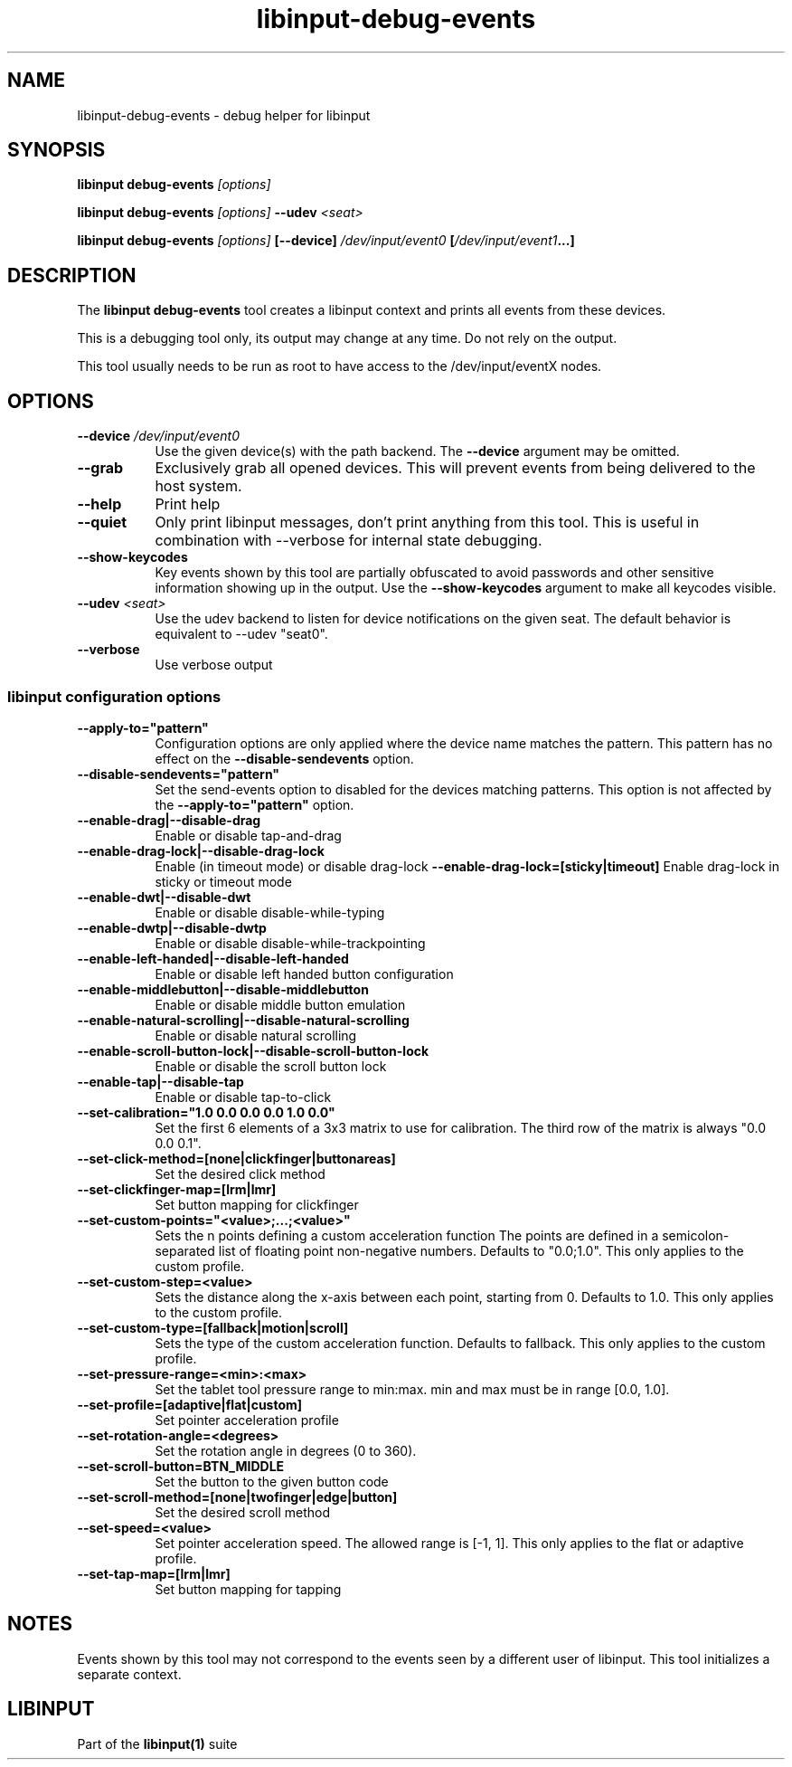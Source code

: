 .TH libinput-debug-events "1" "" "libinput @LIBINPUT_VERSION@" "libinput Manual"
.SH NAME
libinput\-debug\-events \- debug helper for libinput
.SH SYNOPSIS
.B libinput debug\-events \fI[options]\fB
.PP
.B libinput debug\-events \fI[options]\fB \-\-udev \fI<seat>\fB
.PP
.B libinput debug\-events \fI[options]\fB [\-\-device] \fI/dev/input/event0\fB [\fI/dev/input/event1\fB...]
.SH DESCRIPTION
.PP
The
.B "libinput debug\-events"
tool creates a libinput context and prints all events from these devices.
.PP
This is a debugging tool only, its output may change at any time. Do not
rely on the output.
.PP
This tool usually needs to be run as root to have access to the
/dev/input/eventX nodes.
.SH OPTIONS
.TP 8
.B \-\-device \fI/dev/input/event0\fR
Use the given device(s) with the path backend. The \fB\-\-device\fR argument may be
omitted.
.TP 8
.B \-\-grab
Exclusively grab all opened devices. This will prevent events from being
delivered to the host system.
.TP 8
.B \-\-help
Print help
.TP 8
.B \-\-quiet
Only print libinput messages, don't print anything from this tool. This is
useful in combination with --verbose for internal state debugging.
.TP 8
.B \-\-show\-keycodes
Key events shown by this tool are partially obfuscated to avoid passwords
and other sensitive information showing up in the output. Use the
.B \-\-show\-keycodes
argument to make all keycodes visible.
.TP 8
.B \-\-udev \fI<seat>\fR
Use the udev backend to listen for device notifications on the given seat.
The default behavior is equivalent to \-\-udev "seat0".
.TP 8
.B \-\-verbose
Use verbose output
.SS libinput configuration options
.TP 8
.B \-\-apply-to="pattern"
Configuration options are only applied where the device name matches the
pattern. This pattern has no effect on the \fB\-\-disable-sendevents\fR
option.
.TP 8
.B \-\-disable-sendevents="pattern"
Set the send-events option to disabled for the devices matching patterns.
This option is not affected by the \fB\-\-apply-to="pattern"\fR option.
.TP 8
.B \-\-enable-drag|\-\-disable\-drag
Enable or disable tap-and-drag
.TP 8
.B \-\-enable\-drag\-lock|\-\-disable\-drag\-lock
Enable (in timeout mode) or disable drag-lock
.B \-\-enable\-drag\-lock=[sticky|timeout]
Enable drag-lock in sticky or timeout mode
.TP 8
.B \-\-enable\-dwt|\-\-disable\-dwt
Enable or disable disable-while-typing
.TP 8
.B \-\-enable\-dwtp|\-\-disable\-dwtp
Enable or disable disable-while-trackpointing
.TP 8
.B \-\-enable\-left\-handed|\-\-disable\-left\-handed
Enable or disable left handed button configuration
.TP 8
.B \-\-enable\-middlebutton|\-\-disable\-middlebutton
Enable or disable middle button emulation
.TP 8
.B \-\-enable\-natural\-scrolling|\-\-disable\-natural\-scrolling
Enable or disable natural scrolling
.TP 8
.B \-\-enable\-scroll-button-lock|\-\-disable\-scroll-button-lock
Enable or disable the scroll button lock
.TP 8
.B \-\-enable\-tap|\-\-disable\-tap
Enable or disable tap-to-click
.TP 8
.B \-\-set\-calibration="1.0 0.0 0.0 0.0 1.0 0.0"
Set the first 6 elements of a 3x3 matrix to use for calibration. The third row of the
matrix is always "0.0 0.0 0.1".
.TP 8
.B \-\-set\-click\-method=[none|clickfinger|buttonareas]
Set the desired click method
.TP 8
.B \-\-set\-clickfinger\-map=[lrm|lmr]
Set button mapping for clickfinger
.TP 8
.B \-\-set\-custom\-points="<value>;...;<value>"
Sets the n points defining a custom acceleration function
The points are defined in a semicolon-separated list of floating point
non-negative numbers. Defaults to "0.0;1.0".
This only applies to the custom profile.
.TP 8
.B \-\-set\-custom\-step=<value>
Sets the distance along the x-axis between each point, starting from 0.
Defaults to 1.0.
This only applies to the custom profile.
.TP 8
.B \-\-set\-custom\-type=[fallback|motion|scroll]
Sets the type of the custom acceleration function.
Defaults to fallback.
This only applies to the custom profile.
.TP 8
.B \-\-set\-pressure\-range=<min>:<max>
Set the tablet tool pressure range to min:max. min and max must be in range [0.0, 1.0].
.TP 8
.B \-\-set\-profile=[adaptive|flat|custom]
Set pointer acceleration profile
.TP 8
.B \-\-set\-rotation\-angle=<degrees>
Set the rotation angle in degrees (0 to 360).
.TP 8
.B \-\-set\-scroll\-button=BTN_MIDDLE
Set the button to the given button code
.TP 8
.B \-\-set\-scroll\-method=[none|twofinger|edge|button]
Set the desired scroll method
.TP 8
.B \-\-set\-speed=<value>
Set pointer acceleration speed. The allowed range is [-1, 1].
This only applies to the flat or adaptive profile.
.TP 8
.B \-\-set\-tap\-map=[lrm|lmr]
Set button mapping for tapping
.SH NOTES
.PP
Events shown by this tool may not correspond to the events seen by a
different user of libinput. This tool initializes a separate context.
.SH LIBINPUT
Part of the
.B libinput(1)
suite
